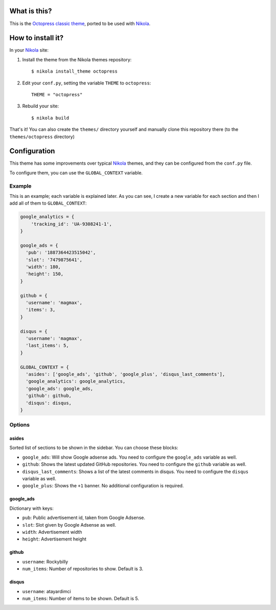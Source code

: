 What is this?
=============

This is the `Octopress classic theme`_, ported to be used with Nikola_.


How to install it?
==================

In your Nikola_ site:

#. Install the theme from the Nikola themes repository::

    $ nikola install_theme octopress

#. Edit your ``conf.py``, setting the variable ``THEME`` to ``octopress``::

     THEME = "octopress"

#. Rebuild your site::

     $ nikola build

That's it! You can also create the ``themes/`` directory yourself and manually clone this repository there (to the ``themes/octopress`` directory)


Configuration
=============

This theme has some improvements over typical Nikola_ themes, and they can be configured from the ``conf.py`` file.

To configure them, you can use the ``GLOBAL_CONTEXT`` variable.

Example
-------

This is an example; each variable is explained later. As you can see, I create a new variable for each section and then I add all of them to ``GLOBAL_CONTEXT``:

.. code:: python

    google_analytics = {
        'tracking_id': 'UA-9308241-1',
    }

    google_ads = {
      'pub': '1887364423515042',
      'slot': '7479875641',
      'width': 180,
      'height': 150,
    }

    github = {
      'username': 'magmax',
      'items': 3,
    }

    disqus = {
      'username': 'magmax',
      'last_items': 5,
    }

    GLOBAL_CONTEXT = {
      'asides': ['google_ads', 'github', 'google_plus', 'disqus_last_comments'],
      'google_analytics': google_analytics,
      'google_ads': google_ads,
      'github': github,
      'disqus': disqus,
    }


Options
-------

asides
~~~~~~

Sorted list of sections to be shown in the sidebar. You can choose these blocks:


- ``google_ads``: Will show Google adsense ads. You need to configure the ``google_ads`` variable as well.
- ``github``: Shows the latest updated GitHub repositories. You need to configure the ``github`` variable as well.
- ``disqus_last_comments``: Shows a list of the latest comments in disqus. You need to configure the ``disqus`` variable as well.
- ``google_plus``: Shows the ``+1`` banner. No additional configuration is required.


google_ads
~~~~~~~~~~

Dictionary with keys:

- ``pub``: Public advertisement id, taken from Google Adsense.
- ``slot``: Slot given by Google Adsense as well.
- ``width``: Advertisement width
- ``height``: Advertisement height


github
~~~~~~

- ``username``: Rockybilly
- ``num_items``: Number of repositories to show. Default is 3.


disqus
~~~~~~

- ``username``: atayardimci
- ``num_items``: Number of items to be shown. Default is 5.


.. _`Octopress classic theme`: https://github.com/octopress/classic-theme
.. _`Nikola`: http://getnikola.com/
